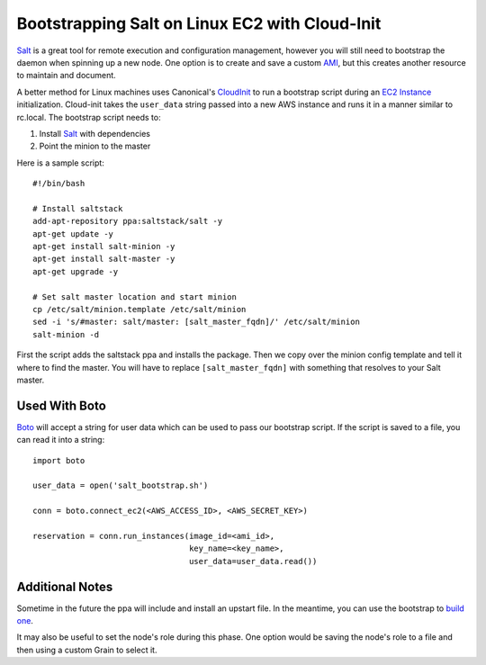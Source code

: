 ===============================================
Bootstrapping Salt on Linux EC2 with Cloud-Init
===============================================

`Salt <http://saltstack.org>`_ is a great tool for remote execution and
configuration management, however you will still need to bootstrap the
daemon when spinning up a new node. One option is to create and save a
custom `AMI`_, but this creates another resource to maintain and document.

A better method for Linux machines uses Canonical's `CloudInit
<https://help.ubuntu.com/community/CloudInit>`_ to run a bootstrap script
during an `EC2 Instance`_ initialization. Cloud-init takes the ``user_data``
string passed into a new AWS instance and runs it in a manner similar to
rc.local. The bootstrap script needs to:

#. Install `Salt`_ with dependencies
#. Point the minion to the master

Here is a sample script::

    #!/bin/bash

    # Install saltstack
    add-apt-repository ppa:saltstack/salt -y
    apt-get update -y
    apt-get install salt-minion -y
    apt-get install salt-master -y
    apt-get upgrade -y

    # Set salt master location and start minion
    cp /etc/salt/minion.template /etc/salt/minion
    sed -i 's/#master: salt/master: [salt_master_fqdn]/' /etc/salt/minion
    salt-minion -d

First the script adds the saltstack ppa and installs the package. Then
we copy over the minion config template and tell it where to find the
master. You will have to replace ``[salt_master_fqdn]`` with something
that resolves to your Salt master.

.. _`AMI`: https://en.wikipedia.org/wiki/Amazon_Machine_Image
.. _`EC2 Instance`: http://aws.amazon.com/ec2/instance-types/

Used With Boto
--------------

`Boto <https://github.com/boto/boto>`_ will accept a string for user data
which can be used to pass our bootstrap script. If the script is saved to
a file, you can read it into a string::

    import boto

    user_data = open('salt_bootstrap.sh')

    conn = boto.connect_ec2(<AWS_ACCESS_ID>, <AWS_SECRET_KEY>)

    reservation = conn.run_instances(image_id=<ami_id>,
                                     key_name=<key_name>,
                                     user_data=user_data.read())


Additional Notes
----------------

Sometime in the future the ppa will include and install an upstart file. In the 
meantime, you can use the bootstrap to `build one <https://gist.github.com/1617054>`_.

It may also be useful to set the node's role during this phase. One option
would be saving the node's role to a file and then using a custom Grain
to select it.
